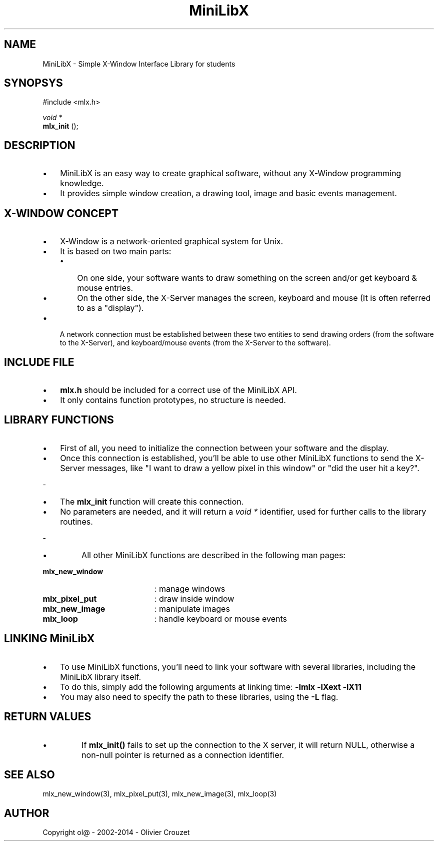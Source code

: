.TH MiniLibX 3 "September 19, 2002"

.SH NAME

MiniLibX - Simple X-Window Interface Library for students

.SH SYNOPSYS

#include <mlx.h>

.nf
.I void *
.fi
.B mlx_init
();

.SH DESCRIPTION

.IP \[bu] 3
MiniLibX is an easy way to create graphical software,
without any X-Window programming knowledge.
.IP \[bu]
It provides
simple window creation, a drawing tool, image and basic events
management.

.SH X-WINDOW CONCEPT

.IP \[bu] 3
X-Window is a network-oriented graphical system for Unix.
.IP \[bu]
It is based on two main parts:
.RS
.IP \[bu] 3
On one side, your software wants to draw something on the screen and/or
get keyboard & mouse entries.
.IP \[bu] 3
On the other side, the X-Server manages the screen, keyboard and mouse
(It is often referred to as a "display").
.RE
.IP \[bu]
A network connection must be established between these two entities to send
drawing orders (from the software to the X-Server), and keyboard/mouse
events (from the X-Server to the software).

.SH INCLUDE FILE

.IP \[bu] 3
.B mlx.h
should be included for a correct use of the MiniLibX API.
.IP \[bu]
It only contains function prototypes, no structure is needed.

.SH LIBRARY FUNCTIONS

.IP \[bu] 3
First of all, you need to initialize the connection
between your software and the display.
.IP \[bu]
Once this connection is established, you'll be able to
use other MiniLibX functions to send the X-Server messages,
like "I want to draw a yellow pixel in this window" or "did the
user hit a key?".
.P
-
.IP \[bu] 3
The
.B mlx_init
function will create this connection.
.IP \[bu]
No parameters are needed, and it will
return a
.I "void *"
identifier, used for further calls to the library routines.
.P
-
.IP \[bu]
All other MiniLibX functions are described in the following man pages:

.TP 20
.B mlx_new_window
: manage windows
.TP 20
.B mlx_pixel_put
: draw inside window
.TP 20
.B mlx_new_image
: manipulate images
.TP 20
.B mlx_loop
: handle keyboard or mouse events

.SH LINKING MiniLibX

.IP \[bu] 3
To use MiniLibX functions, you'll need to link
your software with several libraries, including the MiniLibX library itself.
.IP \[bu]
To do this, simply add the following arguments at linking time:
.B -lmlx -lXext -lX11
.IP \[bu]
You may also need to specify the path to these libraries, using
the
.B -L
flag.

.SH RETURN VALUES

.IP \[bu]
If
.B mlx_init()
fails to set up the connection to the X server, it will return NULL, otherwise
a non-null pointer is returned as a connection identifier.

.SH SEE ALSO

mlx_new_window(3), mlx_pixel_put(3), mlx_new_image(3), mlx_loop(3)

.SH AUTHOR
Copyright ol@ - 2002-2014 - Olivier Crouzet
